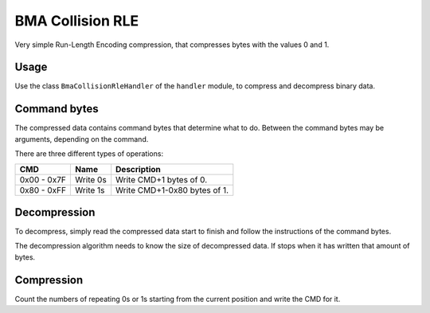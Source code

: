 BMA Collision RLE
=================
Very simple Run-Length Encoding compression, that compresses bytes with
the values 0 and 1.

Usage
-----
Use the class ``BmaCollisionRleHandler`` of the ``handler`` module, to compress and decompress binary data.

Command bytes
-------------
The compressed data contains command bytes that determine what to do. Between the command
bytes may be arguments, depending on the command.

There are three different types of operations:

+---------------+-----------------------------+-------------------------------------------------------------+
| CMD           | Name                        | Description                                                 |
+===============+=============================+=============================================================+
| 0x00 - 0x7F   | Write 0s                    | Write CMD+1 bytes of 0.                                     |
+---------------+-----------------------------+-------------------------------------------------------------+
| 0x80 - 0xFF   | Write 1s                    | Write CMD+1-0x80 bytes of 1.                                |
+---------------+-----------------------------+-------------------------------------------------------------+

Decompression
-------------
To decompress, simply read the compressed data start to finish  and follow the instructions of the command bytes.

The decompression algorithm needs to know the size of decompressed data. If stops when it has written that amount
of bytes.

Compression
-----------
Count the numbers of repeating 0s or 1s starting from the current position
and write the CMD for it.
